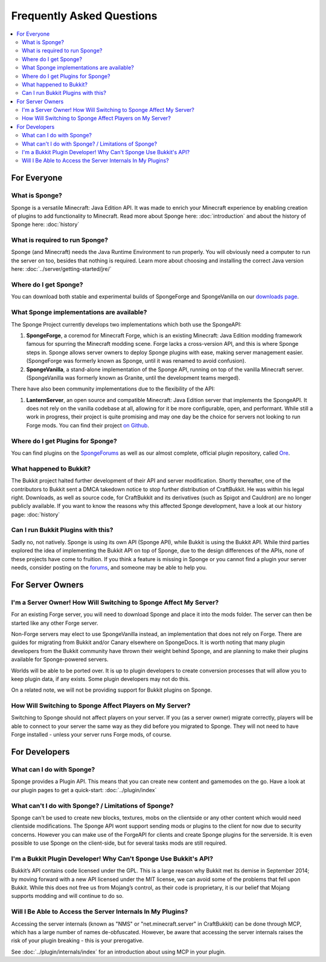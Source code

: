==========================
Frequently Asked Questions
==========================

.. contents::
   :depth: 2
   :local:

For Everyone
============

What is Sponge?
---------------

Sponge is a versatile Minecraft: Java Edition API. It was made to enrich your Minecraft experience by enabling creation 
of plugins to add functionality to Minecraft. Read more about Sponge here: :doc:`introduction` and about the history of
Sponge here: :doc:`history`

What is required to run Sponge?
-------------------------------

Sponge (and Minecraft) needs the Java Runtime Environment to run properly. You will obviously need a computer to run
the server on too, besides that nothing is required. Learn more about choosing and installing the correct Java version
here: :doc:`../server/getting-started/jre/`

Where do I get Sponge?
----------------------

You can download both stable and experimental builds of SpongeForge and SpongeVanilla on our 
`downloads page <https://www.spongepowered.org/downloads>`_.

What Sponge implementations are available?
------------------------------------------

The Sponge Project currently develops two implementations which both use the SpongeAPI:

(1) **SpongeForge**, a coremod for Minecraft Forge, which is an existing Minecraft: Java Edition modding framework
    famous for spurring the Minecraft modding scene. Forge lacks a cross-version API, and this is where Sponge steps
    in. Sponge allows server owners to deploy Sponge plugins with ease, making server management easier. (SpongeForge
    was formerly known as Sponge, until it was renamed to avoid confusion).

(2) **SpongeVanilla**, a stand-alone implementation of the Sponge API, running on top of the vanilla Minecraft server.
    (SpongeVanilla was formerly known as Granite, until the development teams merged).

There have also been community implementations due to the flexibility of the API:

(1) **LanternServer**, an open source and compatible Minecraft: Java Edition server that implements the SpongeAPI. It
    does not rely on the vanilla codebase at all, allowing for it be more configurable, open, and performant. 
    While still a work in progress, their project is quite promising and may one day be the choice for servers not
    looking to run Forge mods. You can find their project `on Github <https://github.com/LanternPowered/LanternServer>`_.

Where do I get Plugins for Sponge?
----------------------------------

You can find plugins on the `SpongeForums <https://forums.spongepowered.org/c/plugins/plugin-releases>`_ as well as our
almost complete, official plugin repository, called `Ore <https://ore.spongepowered.org/>`_.

What happened to Bukkit?
------------------------

The Bukkit project halted further development of their API and server modification. Shortly thereafter, one of the
contributors to Bukkit sent a DMCA takedown notice to stop further distribution of CraftBukkit. He was within his legal
right. Downloads, as well as source code, for CraftBukkit and its derivatives (such as Spigot and Cauldron) are no
longer publicly available. If you want to know the reasons why this affected Sponge development, have a look at our
history page: :doc:`history`

Can I run Bukkit Plugins with this?
-----------------------------------

Sadly no, not natively. Sponge is using its own API (Sponge API), while Bukkit is using the Bukkit API. While third parties
explored the idea of implementing the Bukkit API on top of Sponge, due to the design differences of the APIs, none of these
projects have come to fruition. If you think a feature is missing in Sponge or you cannot find a plugin your server needs,
consider posting on the `forums <https://forums.spongepowered.org/>`_, and someone may be able to help you.

For Server Owners
=================

I'm a Server Owner! How Will Switching to Sponge Affect My Server?
------------------------------------------------------------------

For an existing Forge server, you will need to download Sponge and place it into the mods folder. The server can then
be started like any other Forge server.

Non-Forge servers may elect to use SpongeVanilla instead, an implementation that does not rely on Forge. There are
guides for migrating from Bukkit and/or Canary elsewhere on SpongeDocs. It is worth noting that many plugin developers
from the Bukkit community have thrown their weight behind Sponge, and are planning to make their plugins available for
Sponge-powered servers.

Worlds will be able to be ported over. It is up to plugin developers to create conversion processes that will allow you
to keep plugin data, if any exists. Some plugin developers may not do this.

On a related note, we will not be providing support for Bukkit plugins on Sponge.

How Will Switching to Sponge Affect Players on My Server?
---------------------------------------------------------

Switching to Sponge should not affect players on your server. If you (as a server owner) migrate correctly, players will
be able to connect to your server the same way as they did before you migrated to Sponge. They will not need to have
Forge installed - unless your server runs Forge mods, of course.

For Developers
==============

What can I do with Sponge?
--------------------------

Sponge provides a Plugin API. This means that you can create new content and gamemodes on the go.
Have a look at our plugin pages to get a quick-start: :doc:`../plugin/index`

What can't I do with Sponge? / Limitations of Sponge?
-----------------------------------------------------

Sponge can't be used to create new blocks, textures, mobs on the clientside or any other content which would need
clientside modifications. The Sponge API wont support sending mods or plugins to the client for now due to security
concerns. However you can make use of the ForgeAPI for clients and create Sponge plugins for the serverside.
It is even possible to use Sponge on the client-side, but for several tasks mods are still required.

I'm a Bukkit Plugin Developer! Why Can't Sponge Use Bukkit's API?
-----------------------------------------------------------------

Bukkit’s API contains code licensed under the GPL. This is a large reason why Bukkit met its demise in September 2014; 
by moving forward with a new API licensed under the MIT license, we can avoid some of the problems that fell upon Bukkit.
While this does not free us from Mojang’s control, as their code is proprietary, it is our belief that Mojang supports
modding and will continue to do so.

Will I Be Able to Access the Server Internals In My Plugins?
------------------------------------------------------------

Accessing the server internals (known as "NMS" or "net.minecraft.server" in CraftBukkit) can be done through MCP,
which has a large number of names de-obfuscated. However, be aware that accessing the server internals raises the risk
of your plugin breaking - this is your prerogative.

See :doc:`../plugin/internals/index` for an introduction about using MCP in your plugin.
